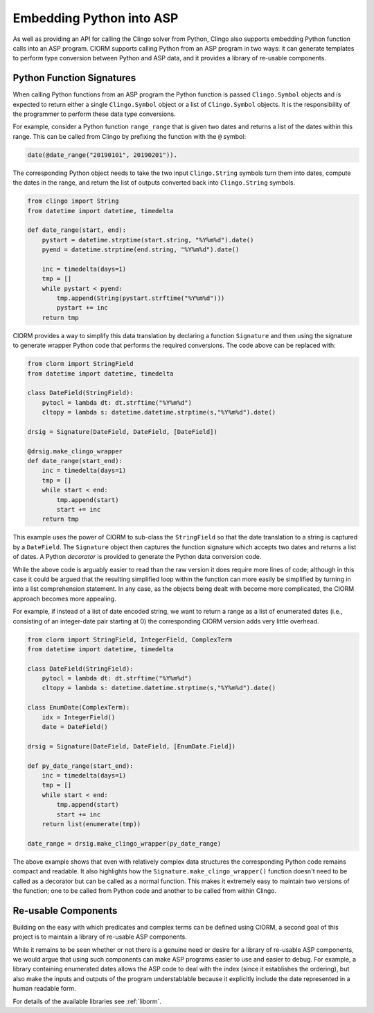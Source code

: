 Embedding Python into ASP
=========================

As well as providing an API for calling the Clingo solver from Python, Clingo
also supports embedding Python function calls into an ASP program. ClORM
supports calling Python from an ASP program in two ways: it can generate
templates to perform type conversion between Python and ASP data, and it
provides a library of re-usable components.

Python Function Signatures
--------------------------

When calling Python functions from an ASP program the Python function is passed
``Clingo.Symbol`` objects and is expected to return either a single
``Clingo.Symbol`` object or a list of ``Clingo.Symbol`` objects. It is the
responsibility of the programmer to perform these data type conversions.

For example, consider a Python function ``range_range`` that is given two dates
and returns a list of the dates within this range. This can be called from
Clingo by prefixing the function with the ``@`` symbol:

.. code-block:: none

   date(@date_range("20190101", 20190201")).

The corresponding Python object needs to take the two input ``Clingo.String``
symbols turn them into dates, compute the dates in the range, and return the
list of outputs converted back into ``Clingo.String`` symbols.

.. code-block:: python

   from clingo import String
   from datetime import datetime, timedelta

   def date_range(start, end):
       pystart = datetime.strptime(start.string, "%Y%m%d").date()
       pyend = datetime.strptime(end.string, "%Y%m%d").date()

       inc = timedelta(days=1)
       tmp = []
       while pystart < pyend:
           tmp.append(String(pystart.strftime("%Y%m%d")))
	   pystart += inc
       return tmp

ClORM provides a way to simplify this data translation by declaring a function
``Signature`` and then using the signature to generate wrapper Python code that
performs the required conversions. The code above can be replaced with:

.. code-block:: python

   from clorm import StringField
   from datetime import datetime, timedelta

   class DateField(StringField):
       pytocl = lambda dt: dt.strftime("%Y%m%d")
       cltopy = lambda s: datetime.datetime.strptime(s,"%Y%m%d").date()

   drsig = Signature(DateField, DateField, [DateField])

   @drsig.make_clingo_wrapper
   def date_range(start_end):
       inc = timedelta(days=1)
       tmp = []
       while start < end:
           tmp.append(start)
	   start += inc
       return tmp

This example uses the power of ClORM to sub-class the ``StringField`` so that
the date translation to a string is captured by a ``DateField``. The
``Signature`` object then captures the function signature which accepts two
dates and returns a list of dates. A Python *decorator* is provided to generate
the Python data conversion code.

While the above code is arguably easier to read than the raw version it does
require more lines of code; although in this case it could be argued that the
resulting simplified loop within the function can more easily be simplified by
turning in into a list comprehension statement.  In any case, as the objects
being dealt with become more complicated, the ClORM approach becomes more
appealing.

For example, if instead of a list of date encoded string, we want to return a
range as a list of enumerated dates (i.e., consisting of an integer-date pair
starting at 0) the corresponding ClORM version adds very little overhead.

.. code-block:: python

   from clorm import StringField, IntegerField, ComplexTerm
   from datetime import datetime, timedelta

   class DateField(StringField):
       pytocl = lambda dt: dt.strftime("%Y%m%d")
       cltopy = lambda s: datetime.datetime.strptime(s,"%Y%m%d").date()

   class EnumDate(ComplexTerm):
       idx = IntegerField()
       date = DateField()

   drsig = Signature(DateField, DateField, [EnumDate.Field])

   def py_date_range(start_end):
       inc = timedelta(days=1)
       tmp = []
       while start < end:
           tmp.append(start)
	   start += inc
       return list(enumerate(tmp))

   date_range = drsig.make_clingo_wrapper(py_date_range)

The above example shows that even with relatively complex data structures the
corresponding Python code remains compact and readable. It also highlights how
the ``Signature.make_clingo_wrapper()`` function doesn't need to be called as a
decorator but can be called as a normal function. This makes it extremely easy
to maintain two versions of the function; one to be called from Python code and
another to be called from within Clingo.

Re-usable Components
--------------------

Building on the easy with which predicates and complex terms can be defined
using ClORM, a second goal of this project is to maintain a library of re-usable
ASP components.

While it remains to be seen whether or not there is a genuine need or desire for
a library of re-usable ASP components, we would argue that using such components
can make ASP programs easier to use and easier to debug. For example, a library
containing enumerated dates allows the ASP code to deal with the index (since it
establishes the ordering), but also make the inputs and outputs of the program
understablable because it explicitly include the date represented in a human
readable form.

For details of the available libraries see :ref:`liborm`.
